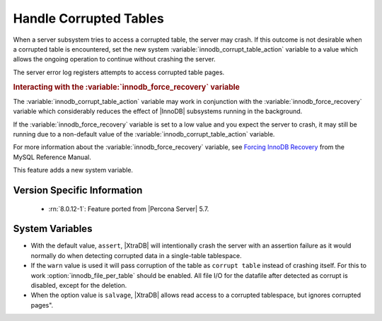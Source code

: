 .. _innodb_corrupt_table_action_page:

=========================
 Handle Corrupted Tables
=========================

When a server subsystem tries to access a corrupted table,
the server may crash.
If this outcome is not desirable when a corrupted table is encountered,
set the new system :variable:`innodb_corrupt_table_action` variable
to a value which allows the ongoing operation to continue
without crashing the server.

The server error log registers attempts to access corrupted table pages.

.. rubric:: Interacting with the :variable:`innodb_force_recovery` variable

The :variable:`innodb_corrupt_table_action` variable
may work in conjunction with the :variable:`innodb_force_recovery` variable
which considerably reduces
the effect of |InnoDB| subsystems
running in the background.

If the :variable:`innodb_force_recovery` variable is set to a low value
and you expect the server to crash,
it may still be running due to
a non-default value of the :variable:`innodb_corrupt_table_action` variable.

For more information about the :variable:`innodb_force_recovery` variable,
see `Forcing InnoDB Recovery
<https://dev.mysql.com/doc/refman/5.5/en/forcing-innodb-recovery.html>`_
from the MySQL Reference Manual.

This feature adds a new system variable.

Version Specific Information
============================

  * :rn:`8.0.12-1`:
    Feature ported from |Percona Server| 5.7.

System Variables
================

.. variable:: innodb_corrupt_table_action

     :cli: Yes
     :conf: Yes
     :scope: Global
     :dyn: Yes
     :vartype: ULONG   
     :range: ``assert``, ``warn``, ``salvage``
     :default: ``assert``

* With the default value, ``assert``, |XtraDB| will intentionally crash the server with an assertion failure as it would normally do when detecting corrupted data in a single-table tablespace.

* If the ``warn`` value is used it will pass corruption of the table as ``corrupt table`` instead of crashing itself. For this to work :option:`innodb_file_per_table` should be enabled. All file I/O for the datafile after detected as corrupt is disabled, except for the deletion. 

* When the option value is ``salvage``, |XtraDB| allows read access to a corrupted tablespace, but ignores corrupted pages".

